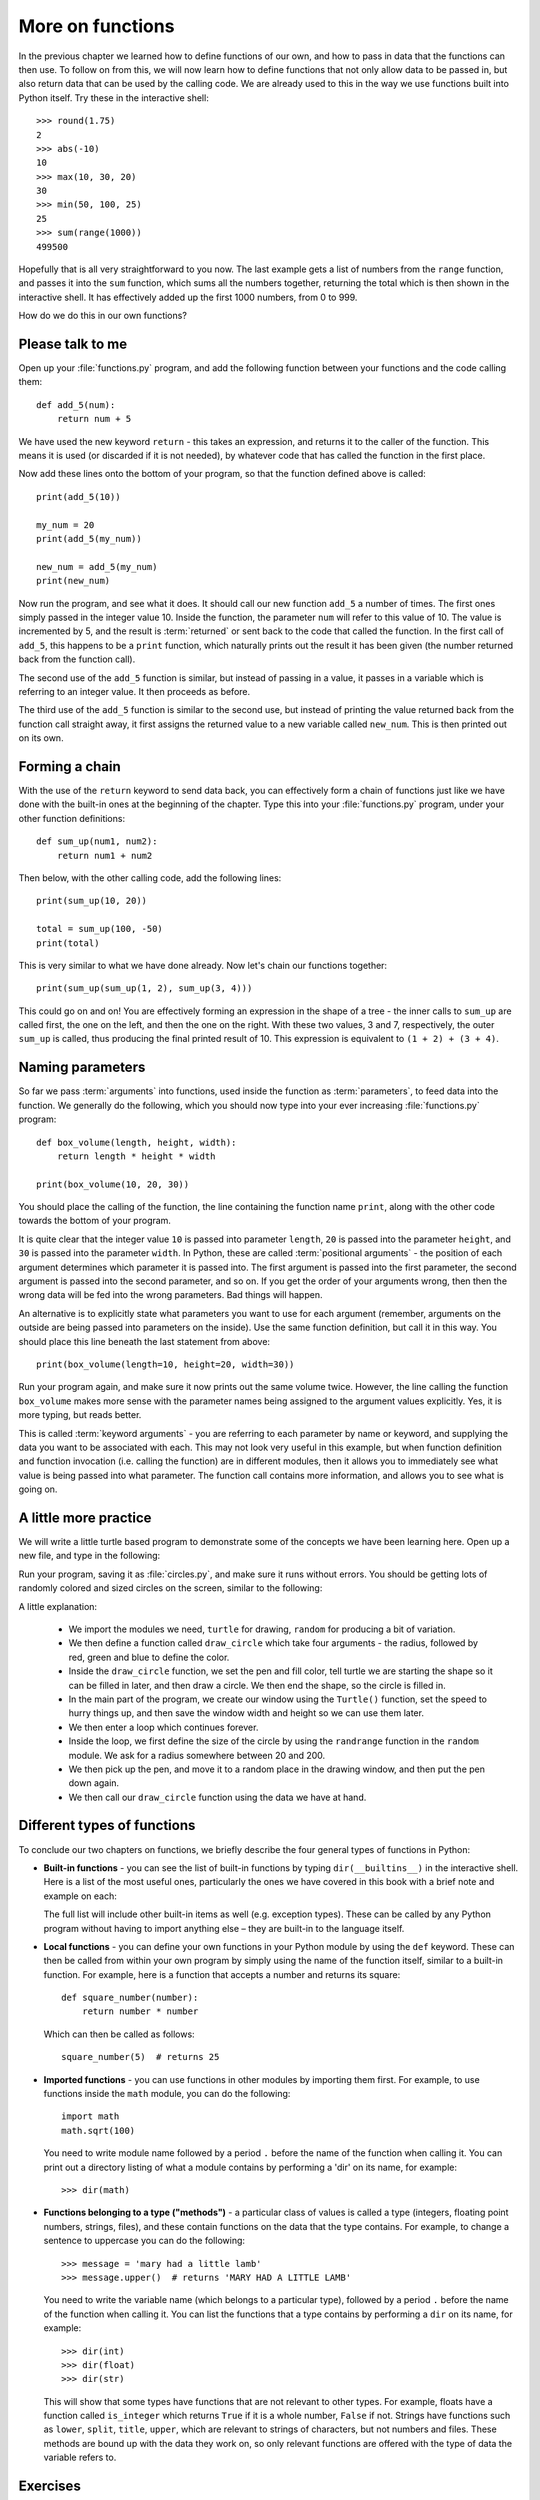 More on functions
=================

.. quote::
    :author: William Shakespeare
    :source: Henry V

    Once more unto the breach, dear friends, once more!

In the previous chapter we learned how to define functions of our own, and how to pass in data that the functions can then use.  To follow on from this, we will now learn how to define functions that not only allow data to be passed in, but also return data that can be used by the calling code.  We are already used to this in the way we use functions built into Python itself.  Try these in the interactive shell::
    
    >>> round(1.75)
    2
    >>> abs(-10)
    10
    >>> max(10, 30, 20)
    30
    >>> min(50, 100, 25)
    25
    >>> sum(range(1000))
    499500

Hopefully that is all very straightforward to you now.  The last example gets a list of numbers from the ``range`` function, and passes it into the ``sum`` function, which sums all the numbers together, returning the total which is then shown in the interactive shell.  It has effectively added up the first 1000 numbers, from 0 to 999.

How do we do this in our own functions?

Please talk to me
-----------------

Open up your :file:`functions.py` program, and add the following function between your functions and the code calling them::
    
    def add_5(num):
        return num + 5
    
We have used the new keyword ``return`` - this takes an expression, and returns it to the caller of the function.  This means it is used (or discarded if it is not needed), by whatever code that has called the function in the first place.

Now add these lines onto the bottom of your program, so that the function defined above is called::
    
    print(add_5(10))
    
    my_num = 20
    print(add_5(my_num))
    
    new_num = add_5(my_num)
    print(new_num)
    
Now run the program, and see what it does.  It should call our new function ``add_5`` a number of times.  The first ones simply passed in the integer value 10.  Inside the function, the parameter ``num`` will refer to this value of 10.  The value is incremented by 5, and the result is :term:`returned` or sent back to the code that called the function.  In the first call of ``add_5``, this happens to be a ``print`` function, which naturally prints out the result it has been given (the number returned back from the function call).

The second use of the ``add_5`` function is similar, but instead of passing in a value, it passes in a variable which is referring to an integer value.  It then proceeds as before.

The third use of the ``add_5`` function is similar to the second use, but instead of printing the value returned back from the function call straight away, it first assigns the returned value to a new variable called ``new_num``.  This is then printed out on its own.

Forming a chain
---------------

With the use of the ``return`` keyword to send data back, you can effectively form a chain of functions just like we have done with the built-in ones at the beginning of the chapter.  Type this into your :file:`functions.py` program, under your other function definitions::

    def sum_up(num1, num2):
        return num1 + num2
        
Then below, with the other calling code, add the following lines::

    print(sum_up(10, 20))
    
    total = sum_up(100, -50)
    print(total)

This is very similar to what we have done already.  Now let's chain our functions together::

    print(sum_up(sum_up(1, 2), sum_up(3, 4)))
    
This could go on and on!  You are effectively forming an expression in the shape of a tree - the inner calls to ``sum_up`` are called first, the one on the left, and then the one on the right.  With these two values, 3 and 7, respectively, the outer ``sum_up`` is called, thus producing the final printed result of 10. This expression is equivalent to ``(1 + 2) + (3 + 4)``.

Naming parameters
-----------------

So far we pass :term:`arguments` into functions, used inside the function as :term:`parameters`, to feed data into the function.  We generally do the following, which you should now type into your ever increasing :file:`functions.py` program::

    def box_volume(length, height, width):
        return length * height * width
        
    print(box_volume(10, 20, 30))

You should place the calling of the function, the line containing the function name ``print``, along with the other code towards the bottom of your program.

It is quite clear that the integer value ``10`` is passed into parameter ``length``, ``20`` is passed into the parameter ``height``, and ``30`` is passed into the parameter ``width``.  In Python, these are called :term:`positional arguments` - the position of each argument determines which parameter it is passed into.  The first argument is passed into the first parameter, the second argument is passed into the second parameter, and so on.  If you get the order of your arguments wrong, then then the wrong data will be fed into the wrong parameters.  Bad things will happen.

An alternative is to explicitly state what parameters you want to use for each argument (remember, arguments on the outside are being passed into parameters on the inside).  Use the same function definition, but call it in this way.  You should place this line beneath the last statement from above::

    print(box_volume(length=10, height=20, width=30))
    
Run your program again, and make sure it now prints out the same volume twice.  However, the line calling the function ``box_volume`` makes more sense with the parameter names being assigned to the argument values explicitly.  Yes, it is more typing, but reads better.

This is called :term:`keyword arguments` - you are referring to each parameter by name or keyword, and supplying the data you want to be associated with each.  This may not look very useful in this example, but when function definition and function invocation (i.e. calling the function) are in different modules, then it allows you to immediately see what value is being passed into what parameter.  The function call contains more information, and allows you to see what is going on.

A little more practice
----------------------

We will write a little turtle based program to demonstrate some of the concepts we have been learning here.  Open up a new file, and type in the following:

.. code::
    :pythontest: norun

    import turtle
    import random


    def draw_circle(radius, red, green, blue):
        turtle.pencolor(red, green, blue)
        turtle.fillcolor(red, green, blue)
        turtle.begin_fill()
        turtle.circle(radius)
        turtle.end_fill()
        
    turtle.Turtle()
    turtle.speed('fastest')
    win_width, win_height = turtle.window_width(), turtle.window_height()
    
    while True:
        # Define the radius of the circle, between 20 and 200 pixels each
        size = random.randrange(20, 200)

        # Move to a random position in the window
        # Remember to pick up the pen first
        x = random.randrange(-win_width // 2, win_width // 2)
        y = random.randrange(-win_height // 2, win_height // 2)
        turtle.up()
        turtle.goto(x, y)
        turtle.down()

        # Draw circle
        draw_circle(radius=size,
                    red=random.random(), green=random.random(),
                    blue=random.random())

Run your program, saving it as :file:`circles.py`, and make sure it runs without errors.  You should be getting lots of randomly colored and sized circles on the screen, similar to the following:

.. image:: /images/screenshots/randomcircles.png
    :width: 250pt
    :align: center

A little explanation:

    - We import the modules we need, ``turtle`` for drawing, ``random`` for producing a bit of variation.
    - We then define a function called ``draw_circle`` which take four arguments - the radius, followed by red, green and blue to define the color.
    - Inside the ``draw_circle`` function, we set the pen and fill color, tell turtle we are starting the shape so it can be filled in later, and then draw a circle.  We then end the shape, so the circle is filled in.
    - In the main part of the program, we create our window using the ``Turtle()`` function, set the speed to hurry things up, and then save the window width and height so we can use them later.
    - We then enter a loop which continues forever.
    - Inside the loop, we first define the size of the circle by using the ``randrange`` function in the ``random`` module.  We ask for a radius somewhere between 20 and 200.
    - We then pick up the pen, and move it to a random place in the drawing window, and then put the pen down again.
    - We then call our ``draw_circle`` function using the data we have at hand.

Different types of functions
----------------------------

.. pythontest:: nooutput

To conclude our two chapters on functions, we briefly describe the four general types of functions in Python:

- **Built-in functions** - you can see the list of built-in functions by typing ``dir(__builtins__)`` in the interactive shell.  Here is a list of the most useful ones, particularly the ones we have covered in this book with a brief note and example on each:

  ===========    ====================================================================================  =====================
  Name           Description                                                                           Example
  ===========    ====================================================================================  =====================
  ``all``        Returns True if all values in supplied sequence (iterable) are also True              ``all(my_list)``
  ``any``        Returns True if any values in supplied sequence (iterable) are True                   ``any(my_list)``
  ``abs``        Returns the absolute (positive) value of an integer or float                          ``abs(-10)``
  ``bin``        Returns the binary number equivalent of the supplied integer as a string              ``bin(123)``
  ``bool``       Converts the supplied value into a boolean value                                      ``bool(1)``
  ``chr``        Returns the character equivalent of the supplied ordinal number                       ``chr(65)``
  ``dir``        Returns a (directory) listing of the imported module                                  ``dir(math)``
  ``divmod``     Divide one number by another, and returns the quotient and remainder in a sequence    ``divmod(10, 8)``
  ``enumerate``  Supply a sequence, return a sequence of items paired with their index from 0          ``enumerate('abc')``
  ``exit``       Exit your program early (same as ``quit``)                                            ``exit()``
  ``float``      Converts the supplied value into a floating point (fractional) number                 ``float('1.5')``
  ``hex``        Converts the supplied value into a hexadecimal value as a string                      ``hex(127)``
  ``help``       Provides help on the supplied item                                                    ``help(input)``
  ``id``         Returns the memory address of the supplied name                                       ``id(my_num)``
  ``input``      Waits on the user to type something, and return sequence of characters as a string    ``input('name? ')``
  ``int``        Convert the supplied value into an integer number                                     ``int('100')``
  ``len``        Returns the length of the supplied sequence (e.g. string or list)                     ``len('fred')``
  ``list``       Converts the supplied value into a list                                               ``list('xyz')``
  ``max``        Returns the maximum value from the supplied sequence                                  ``max([1, 2, 3])``
  ``min``        Returns the minimum value from the supplied sequence                                  ``min([5, 1, 3])``
  ``oct``        Converts the supplied value into an octal value as a string                           ``oct(25)``
  ``ord``        Returns the supplied character into an ordinal (integer) value                        ``ord('a')``
  ``open``       Open the supplied filename and return the opened file                                 ``open('scores.txt)``
  ``pow``        Calculate the power of one number to another and return the result                    ``pow(2, 8)``
  ``print``      Print out or display the supplied string or list of items                             ``print('Hello')``
  ``range``      Provide a range of integers, with a set start, stop and step                          ``range(10, 20, 2)``
  ``reversed``   Reverse the order of a supplied sequence                                              ``reversed('abcde')``
  ``round``      Round the supplied floating point number to the specified precision                   ``round(4.75)``
  ``sorted``     Return the supplied sequence in order                                                 ``sorted('azgdbdc')``
  ``str``        Convert the supplied value into a string                                              ``str(100)``
  ``sum``        Sum or add up the supplied sequence of numbers returning the result                   ``sum([1, 3, 5, 7])``
  ``type``       Return the type of the supplied item, e.g. int, float, str, bool                      ``type('bob')``
  ``zip``        Zips up or combines two or more supplied sequences                                    ``zip('abc', 'def')``
  ===========    ====================================================================================  =====================

  The full list will include other built-in items as well (e.g. exception types).  These can be called by any Python program without having to import anything else – they are built-in to the language itself.

- **Local functions** - you can define your own functions in your Python module by using the ``def`` keyword.  These can then be called from within your own program by simply using the name of the function itself, similar to a built-in function.  For example, here is a function that accepts a number and returns its square::

      def square_number(number):
          return number * number

  Which can then be called as follows::

      square_number(5)  # returns 25

- **Imported functions** - you can use functions in other modules by importing them first.  For example, to use functions inside the ``math`` module, you can do the following::

      import math
      math.sqrt(100)

  You need to write module name followed by a period ``.`` before the name of the function when calling it.  You can print out a directory listing of what a module contains by performing a 'dir' on its name, for example::

      >>> dir(math)

- **Functions belonging to a type ("methods")** - a particular class of values is called a type (integers, floating point numbers, strings, files), and these contain functions on the data that the type contains.  For example, to change a sentence to uppercase you can do the following::

      >>> message = 'mary had a little lamb'
      >>> message.upper()  # returns 'MARY HAD A LITTLE LAMB'

  You need to write the variable name (which belongs to a particular type), followed by a period ``.`` before the name of the function when calling it.  You can list the functions that a type contains by performing a ``dir`` on its name, for example::

      >>> dir(int)
      >>> dir(float)
      >>> dir(str)

  This will show that some types have functions that are not relevant to other types.  For example, floats have a function called ``is_integer`` which returns ``True`` if it is a whole number, ``False`` if not.  Strings have functions such as ``lower``, ``split``, ``title``, ``upper``, which are relevant to strings of characters, but not numbers and files.  These methods are bound up with the data they work on, so only relevant functions are offered with the type of data the variable refers to.

.. pythontest:: all

Exercises
---------

#. Write a function called ``add_list`` in your :file:`functions.py` program, which accepts a list comprising of a list of integers.  The function will step through the list, and return the sum.  The sum should then be printed out.

#. Write a function called product in your :file:`functions.py` program, which accepts two numbers.  The function returns the product of these numbers (i.e. the numbers multiplied together).  Then call this function, ``product``, along with the function ``sum_up`` we wrote earlier, to form a tree-like expression.  Print out the result.  For example, use your functions to imitate this arithmetic expression: ``(4 * 5) + (6 * 7)``.

#. Write a function called prime in your :file:`functions.py` program, which accepts a single number and returns ``True`` (a boolean value) if it is a prime number or ``False`` if not.  Remember, 0 and 1 are not prime, 2 is prime, and for the other numbers, a prime number is one that is only divisible by itself and 1.

Things to remember
------------------

#. Functions can both receive and return data.  Data is received via the use of :term:`parameters`.  Data is returned via the use of the ``return`` keyword.  You combine the ``return`` keyword with an optional expression to form the :term:`return statement`.

#. Even functions without the ``return`` statement return a value - the value ``None``.  It is like a non or null value, similar to zero but not actually an integer number.

#. When a program comes across the ``return`` keyword, control returns immediately to the calling code.  This is the case even if there is more code after the return statement - this code is effectively out of reach by the program.  This is why it is called *unreachable* code.

#. There are two ways of passing in arguments with functions.  Firstly, by *position* (:term:`positional arguments`), so the order of arguments is matched up with the order of parameters.  Secondly, by *keyword* (:term:`keyword arguments`), so you can specify the name of the parameter, followed by the equals sign, and then the expression (e.g. a value or variable name) that parameter should be given.
